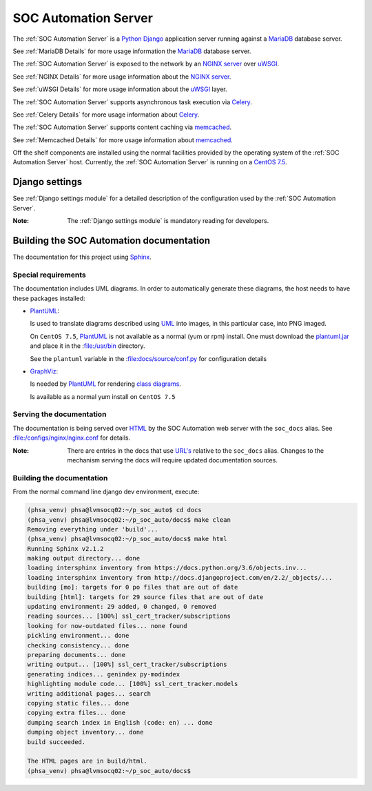 SOC Automation Server
=====================

The :ref:`SOC Automation Server` is a `Python <https://www.python.org/>`_
`Django <https://www.djangoproject.com/>`_ application server running against
a `MariaDB <https://mariadb.org/>`_ database server.

See :ref:`MariaDB Details` for more usage information the `MariaDB
<https://mariadb.org/>`_ database server.

The :ref:`SOC Automation Server` is exposed to the network by an `NGINX server
<https://nginx.org/en/download.html>`_ over `uWSGI
<https://uwsgi-docs.readthedocs.io/en/latest/>`_.

See :ref:`NGINX Details` for more usage information about the `NGINX server
<https://nginx.org/en/download.html>`_.

See :ref:`uWSGI Details` for more usage information about the  `uWSGI
<https://uwsgi-docs.readthedocs.io/en/latest/>`_ layer.

The :ref:`SOC Automation Server` supports asynchronous task execution via
`Celery <http://www.celeryproject.org/>`_.

See :ref:`Celery Details` for more usage information about `Celery
<http://www.celeryproject.org/>`_.

The :ref:`SOC Automation Server` supports content caching via `memcached
<https://memcached.org/>`_.

See :ref:`Memcached Details` for more usage information about `memcached
<https://memcached.org/>`_.

Off the shelf components are installed using the normal facilities provided
by the operating system of the :ref:`SOC Automation Server` host.
Currently, the :ref:`SOC Automation Server` is running on a `CentOS 7.5
<https://www.centos.org/>`_.


Django settings
---------------

See :ref:`Django settings module` for a detailed description of the
configuration used by the :ref:`SOC Automation Server`.

:Note:

    The :ref:`Django settings module` is mandatory reading for developers.

Building the SOC Automation documentation
-----------------------------------------

The documentation for this project using `Sphinx 
<https://www.sphinx-doc.org/en/2.0/>`_.

Special requirements
^^^^^^^^^^^^^^^^^^^^

The documentation includes UML diagrams. In order to automatically generate
these diagrams, the host needs to have these packages installed:

* `PlantUML <http://plantuml.com/index>`_:

  Is used to translate diagrams described using `UML 
  <https://www.uml.org/index.htm>`_ into images, in this particular case,
  into PNG imaged.
  
  On ``CentOS 7.5``, `PlantUML <http://plantuml.com/index>`_ is not available
  as a normal (yum or rpm) install. One must download the `plantuml.jar 
  <http://sourceforge.net/projects/plantuml/files/plantuml.jar/download>`_
  and place it in the :file:/usr/bin directory.
  
  See the ``plantuml`` variable in the :file:docs/source/conf.py for
  configuration details
  
* `GraphViz <https://www.graphviz.org/>`_:

  Is needed by `PlantUML <http://plantuml.com/index>`_ for rendering
  `class diagrams <http://plantuml.com/class-diagram>`_.
  
  Is available as a normal yum install on ``CentOS 7.5``
  
Serving the documentation
^^^^^^^^^^^^^^^^^^^^^^^^^

The documentation is being served over `HTML 
<https://en.wikipedia.org/wiki/HTML>`_ by the SOC Automation web server with
the ``soc_docs`` alias. See :file:/configs/nginx/nginx.conf for details.

:Note:

    There are entries in the docs that use `URL's 
    <https://en.wikipedia.org/wiki/URL>`_ relative to the ``soc_docs`` alias.
    Changes to the mechanism serving the docs will require updated 
    documentation sources.
    
Building the documentation
^^^^^^^^^^^^^^^^^^^^^^^^^^

From the normal command line django dev environment, execute:

.. code-block:: bash

   (phsa_venv) phsa@lvmsocq02:~/p_soc_auto$ cd docs
   (phsa_venv) phsa@lvmsocq02:~/p_soc_auto/docs$ make clean
   Removing everything under 'build'...
   (phsa_venv) phsa@lvmsocq02:~/p_soc_auto/docs$ make html
   Running Sphinx v2.1.2
   making output directory... done
   loading intersphinx inventory from https://docs.python.org/3.6/objects.inv...
   loading intersphinx inventory from http://docs.djangoproject.com/en/2.2/_objects/...
   building [mo]: targets for 0 po files that are out of date
   building [html]: targets for 29 source files that are out of date
   updating environment: 29 added, 0 changed, 0 removed
   reading sources... [100%] ssl_cert_tracker/subscriptions
   looking for now-outdated files... none found
   pickling environment... done
   checking consistency... done
   preparing documents... done
   writing output... [100%] ssl_cert_tracker/subscriptions
   generating indices... genindex py-modindex
   highlighting module code... [100%] ssl_cert_tracker.models
   writing additional pages... search
   copying static files... done
   copying extra files... done
   dumping search index in English (code: en) ... done
   dumping object inventory... done
   build succeeded.
   
   The HTML pages are in build/html.
   (phsa_venv) phsa@lvmsocq02:~/p_soc_auto/docs$

   